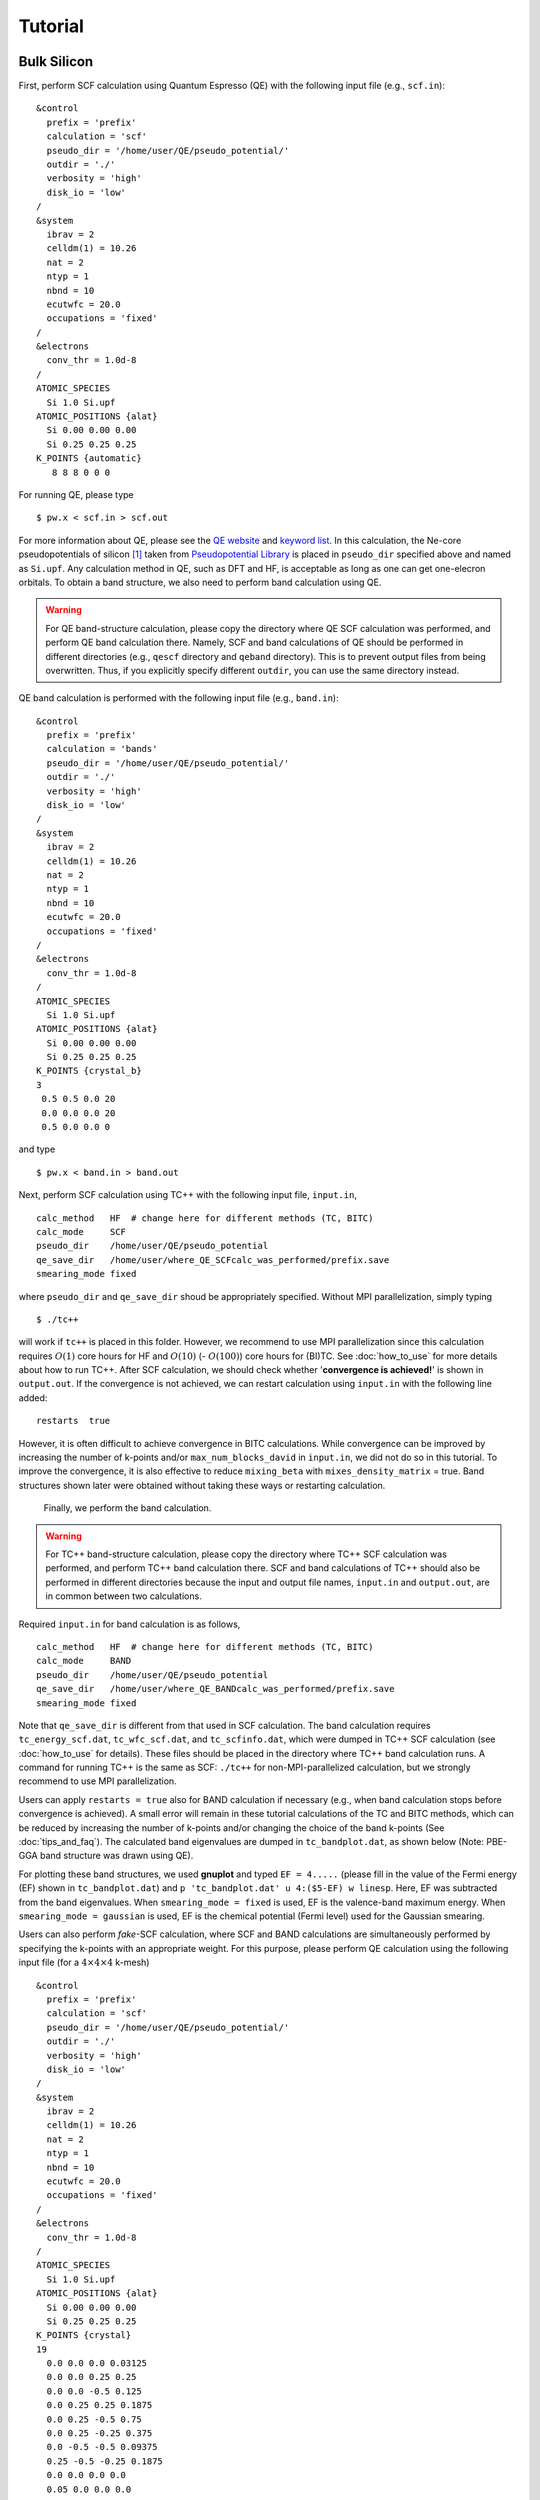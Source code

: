 Tutorial
========

Bulk Silicon
------------

First, perform SCF calculation using Quantum Espresso (QE) with the following input file (e.g., ``scf.in``):

::

   &control
     prefix = 'prefix'
     calculation = 'scf'
     pseudo_dir = '/home/user/QE/pseudo_potential/'
     outdir = './'
     verbosity = 'high'
     disk_io = 'low'
   /
   &system
     ibrav = 2
     celldm(1) = 10.26
     nat = 2
     ntyp = 1
     nbnd = 10
     ecutwfc = 20.0
     occupations = 'fixed'
   /
   &electrons
     conv_thr = 1.0d-8
   /
   ATOMIC_SPECIES
     Si 1.0 Si.upf
   ATOMIC_POSITIONS {alat}
     Si 0.00 0.00 0.00
     Si 0.25 0.25 0.25
   K_POINTS {automatic}
      8 8 8 0 0 0

For running QE, please type
::

   $ pw.x < scf.in > scf.out

For more information about QE, please see the `QE website <https://www.quantum-espresso.org/>`_ and `keyword list <https://www.quantum-espresso.org/Doc/INPUT_PW.html>`_.
In this calculation, the Ne-core pseudopotentials of silicon [1]_ taken from `Pseudopotential Library <https://pseudopotentiallibrary.org/>`_ is placed in ``pseudo_dir`` specified above and named as ``Si.upf``.
Any calculation method in QE, such as DFT and HF, is acceptable as long as one can get one-elecron orbitals.
To obtain a band structure, we also need to perform band calculation using QE.

.. warning::

   For QE band-structure calculation, please copy the directory where QE SCF calculation was performed, and perform QE band calculation there.
   Namely, SCF and band calculations of QE should be performed in different directories (e.g., ``qescf`` directory and ``qeband`` directory).
   This is to prevent output files from being overwritten. Thus, if you explicitly specify different ``outdir``, you can use the same directory instead.
   
QE band calculation is performed with the following input file (e.g., ``band.in``):

::

   &control
     prefix = 'prefix'
     calculation = 'bands'
     pseudo_dir = '/home/user/QE/pseudo_potential/'
     outdir = './'
     verbosity = 'high'
     disk_io = 'low'
   /
   &system
     ibrav = 2
     celldm(1) = 10.26
     nat = 2
     ntyp = 1
     nbnd = 10
     ecutwfc = 20.0
     occupations = 'fixed'
   /
   &electrons
     conv_thr = 1.0d-8
   /
   ATOMIC_SPECIES
     Si 1.0 Si.upf
   ATOMIC_POSITIONS {alat}
     Si 0.00 0.00 0.00
     Si 0.25 0.25 0.25
   K_POINTS {crystal_b}
   3
    0.5 0.5 0.0 20
    0.0 0.0 0.0 20
    0.5 0.0 0.0 0

and type
::

   $ pw.x < band.in > band.out

Next, perform SCF calculation using TC++ with the following input file, ``input.in``,

::

   calc_method   HF  # change here for different methods (TC, BITC)
   calc_mode     SCF
   pseudo_dir    /home/user/QE/pseudo_potential
   qe_save_dir   /home/user/where_QE_SCFcalc_was_performed/prefix.save
   smearing_mode fixed

where ``pseudo_dir`` and ``qe_save_dir`` shoud be appropriately specified. Without MPI parallelization, simply typing
::

   $ ./tc++

will work if ``tc++`` is placed in this folder. However, we recommend to use MPI parallelization since this calculation requires :math:`O(1)` core hours for HF and :math:`O(10)` (- :math:`O(100)`) core hours for (BI)TC.
See :doc:`how_to_use` for more details about how to run TC++.
After SCF calculation, we should check whether '**convergence is achieved!**' is shown in ``output.out``.
If the convergence is not achieved, we can restart calculation using ``input.in`` with the following line added:

::

   restarts  true

However, it is often difficult to achieve convergence in BITC calculations.
While convergence can be improved by increasing the number of k-points and/or ``max_num_blocks_david`` in ``input.in``,
we did not do so in this tutorial.
To improve the convergence, it is also effective to reduce ``mixing_beta`` with ``mixes_density_matrix`` = true.
Band structures shown later were obtained without taking these ways or restarting calculation.

   Finally, we perform the band calculation.

.. warning::

   For TC++ band-structure calculation, please copy the directory where TC++ SCF calculation was performed, and perform TC++ band calculation there.
   SCF and band calculations of TC++ should also be performed in different directories because the input and output file names, ``input.in`` and ``output.out``, are in common between two calculations.

Required ``input.in`` for band calculation is as follows,

::

   calc_method   HF  # change here for different methods (TC, BITC)
   calc_mode     BAND
   pseudo_dir    /home/user/QE/pseudo_potential
   qe_save_dir   /home/user/where_QE_BANDcalc_was_performed/prefix.save
   smearing_mode fixed

Note that ``qe_save_dir`` is different from that used in SCF calculation.
The band calculation requires ``tc_energy_scf.dat``, ``tc_wfc_scf.dat``, and ``tc_scfinfo.dat``, which were dumped in TC++ SCF calculation (see :doc:`how_to_use` for details). These files should be placed in the directory where TC++ band calculation runs. A command for running TC++ is the same as SCF: ``./tc++`` for non-MPI-parallelized calculation, but we strongly recommend to use MPI parallelization.

Users can apply ``restarts = true`` also for BAND calculation if necessary (e.g., when band calculation stops before convergence is achieved).
A small error will remain in these tutorial calculations of the TC and BITC methods, which can be reduced by increasing the number of k-points and/or
changing the choice of the band k-points (See :doc:`tips_and_faq`). The calculated band eigenvalues are dumped in ``tc_bandplot.dat``, as shown below (Note: PBE-GGA band structure was drawn using QE).

.. image:: ./Si_bands.png
   :scale: 40%

For plotting these band structures, we used **gnuplot** and typed ``EF = 4.....`` (please fill in the value of the Fermi energy (EF) shown in ``tc_bandplot.dat``) and ``p 'tc_bandplot.dat' u 4:($5-EF) w linesp``.
Here, EF was subtracted from the band eigenvalues. When ``smearing_mode = fixed`` is used, EF is the valence-band maximum energy.
When ``smearing_mode = gaussian`` is used, EF is the chemical potential (Fermi level) used for the Gaussian smearing.

Users can also perform `fake`-SCF calculation, where SCF and BAND calculations are simultaneously performed by specifying the k-points with an appropriate weight.
For this purpose, please perform QE calculation using the following input file (for a :math:`4\times 4\times 4` k-mesh)

::

   &control
     prefix = 'prefix'
     calculation = 'scf'
     pseudo_dir = '/home/user/QE/pseudo_potential/'
     outdir = './'
     verbosity = 'high'
     disk_io = 'low'
   /
   &system
     ibrav = 2
     celldm(1) = 10.26
     nat = 2
     ntyp = 1
     nbnd = 10
     ecutwfc = 20.0
     occupations = 'fixed'
   /
   &electrons
     conv_thr = 1.0d-8
   /
   ATOMIC_SPECIES
     Si 1.0 Si.upf
   ATOMIC_POSITIONS {alat}
     Si 0.00 0.00 0.00
     Si 0.25 0.25 0.25
   K_POINTS {crystal}
   19
     0.0 0.0 0.0 0.03125
     0.0 0.0 0.25 0.25
     0.0 0.0 -0.5 0.125
     0.0 0.25 0.25 0.1875
     0.0 0.25 -0.5 0.75
     0.0 0.25 -0.25 0.375
     0.0 -0.5 -0.5 0.09375
     0.25 -0.5 -0.25 0.1875
     0.0 0.0 0.0 0.0
     0.05 0.0 0.0 0.0
     0.1 0.0 0.0 0.0
     0.15 0.0 0.0 0.0
     0.2 0.0 0.0 0.0
     0.25 0.0 0.0 0.0
     0.3 0.0 0.0 0.0
     0.35 0.0 0.0 0.0
     0.4 0.0 0.0 0.0
     0.45 0.0 0.0 0.0
     0.5 0.0 0.0 0.0

and then perform SCF calculation with TC++, which gives the SCF and BAND eigenvalues simultaneously.
However, we do not recommend this way by the following reasons: band eigenvalues are not checked for convergence in this calculation (see ``energy_tolerance``
in :doc:`input_in`), and computational cost becomes expensive because the computation time is proportional to the square of the number of k-points.
Note that ``tc_bandplot.dat`` is not dumped in the `fake`-SCF procedure since ``calc_mode = SCF``.
	   
.. [1] M. Chandler Bennett *et al.*, J. Chem. Phys. **149**, 104108 (2018).

Homogeneous Electron Gas
------------------------

TC++ also supports calculation of homogeneous electron gas.
First, perform SCF calculation using QE with the following input file,

::

   &control
     prefix = 'prefix'
     calculation = 'scf'
     pseudo_dir = '/home/user/QE/pseudo_potential/'
     outdir = './'
     verbosity = 'high'
     disk_io = 'low'
   /
   &system
     ibrav = 1
     celldm(1) = 7.67663317071 ! Bohr
     nat = 1
     ntyp = 1
     nbnd = 20
     ecutwfc = 20.0
     occupations = 'smearing'
     smearing = 'gauss'
     degauss = 0.03 ! Ry
   /
   &electrons
     conv_thr = 1.0d-8
   /
   ATOMIC_SPECIES
     Si 1.0 Si.upf
   ATOMIC_POSITIONS {alat}
     Si 0.00 0.00 0.00
   K_POINTS {automatic}
    12 12 12 0 0 0

where the pseudopotential file, ``Si.upf``, placed in ``pseudo_dir`` is used because calculation of homogeneous electron gas is not implemented in QE. Four valence electrons in the simple-cubic lattice with this lattice constant corresponds to the :math:`r_s` parameter of 3 Bohr in electron gas. For a band-structure plot, perform the band calculation using QE with the following input file,

::

   &control
     prefix = 'prefix'
     calculation = 'bands'
     pseudo_dir = '/home/user/QE/pseudo_potential/'
     outdir = './'
     verbosity = 'high'
     disk_io = 'low'
   /
   &system
     ibrav = 1
     celldm(1) = 7.67663317071 ! Bohr
     nat = 1
     ntyp = 1
     nbnd = 20
     ecutwfc = 20.0
     occupations = 'smearing'
     smearing = 'gauss'
     degauss = 0.03 ! Ry
   /
   &electrons
     conv_thr = 1.0d-8
   /
   ATOMIC_SPECIES
     Si 1.0 Si.upf
   ATOMIC_POSITIONS {alat}
     Si 0.00 0.00 0.00
   K_POINTS {tpiba_b}
   3
   -0.5 -0.5 -0.5 20
   0.0 0.0 0.0 20
   0.5 0.0 0.0 0

Then, perform SCF calculation using TC++ with the following ``input.in``,

::

   calc_method     FREE  # change here for different methods (HF, TC)
   calc_mode       SCF   # SCF or BAND
   pseudo_dir      /home/user/QE/pseudo_potential
   qe_save_dir     /home/user/where_QE_SCFcalc_was_performed/prefix.save
   smearing_mode   gaussian
   smearing_width  0.02  # in Ht.
   is_heg          true

and perform band calculation by changing ``calc_mode`` and ``qe_save_dir`` in the above ``input.in``.
Note that ``qe_save_dir`` in band calculation should be the directory where QE band calculation (not SCF!) was performed. The calculated band structures are shown below.

.. image:: ./HEG_bands.png
   :scale: 40%

One notable feature here is that the HF band structure has a well-known singularity at the Fermi energy: the density of states becomes zero at the Fermi energy with a logarithmic singularity.
This is due to a lack of the screening effect of the electron-electron interaction in the Hartree-Fock theory. As a result, the HF band structure is quite dispersive near the Fermi energy.
On the other hand, the TC band structure does not have this kind of unphysical behavior thanks to the Jastrow factor that includes the screening effect.
Note that BITC should offer the same result as TC because left and right one-electron orbitals are the same plane waves for homogeneous electron gas.

Users can use a different value for the lattice type, the atomic species, and the lattice constant. The subsequent TC++ run only uses the number of electrons and the periodic cell.
Since TC++ can use crystal symmetries existing in the QE input, high-symmetry structure is preferable for efficient computation.
